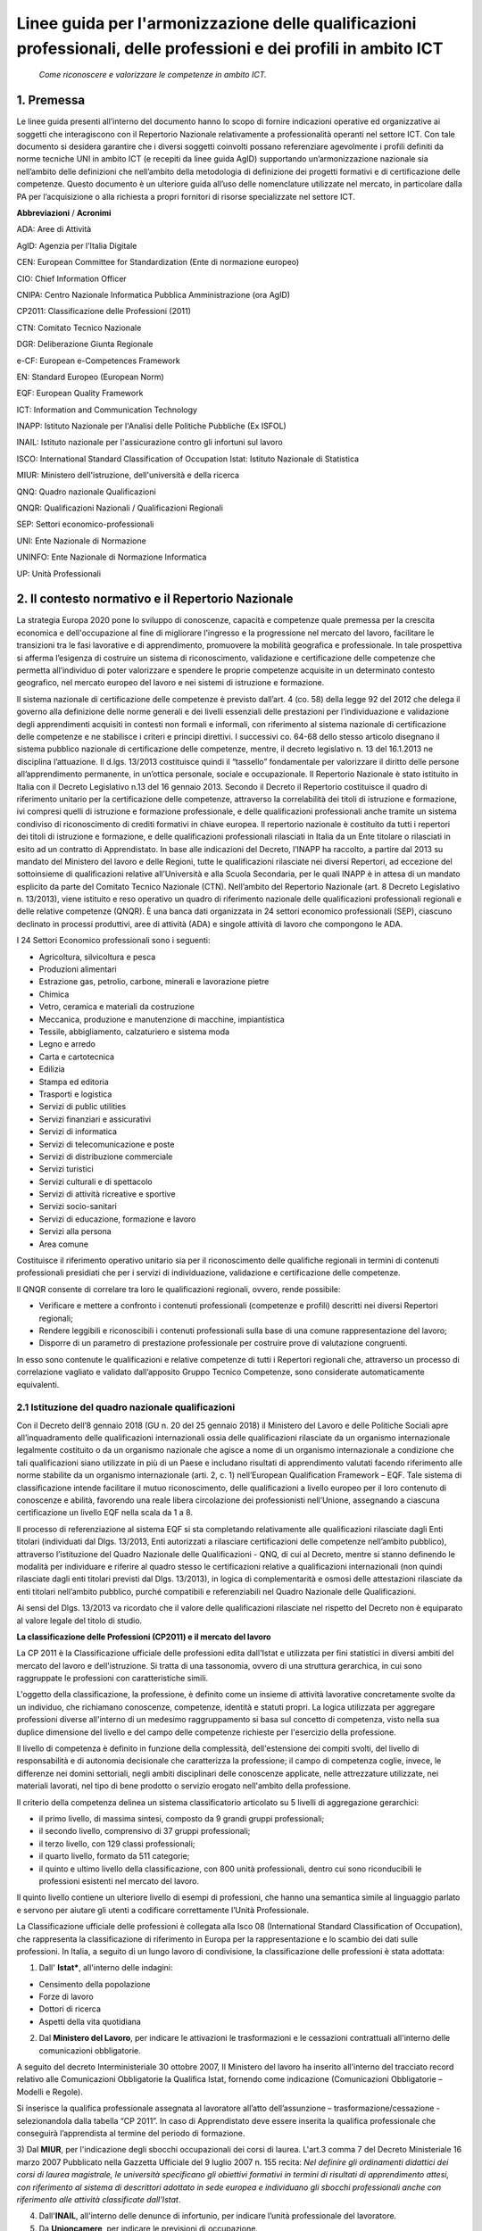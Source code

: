 Linee guida per l'armonizzazione delle qualificazioni professionali, delle professioni e dei profili in ambito ICT
==================================================================================================================
 
 *Come riconoscere e valorizzare le competenze in ambito ICT.*
  
1. Premessa
--------------
Le linee guida presenti all’interno del documento hanno lo scopo di fornire indicazioni operative ed organizzative ai soggetti che interagiscono con il Repertorio Nazionale relativamente a professionalità operanti nel settore ICT. Con tale documento si desidera garantire che i diversi soggetti coinvolti possano referenziare agevolmente i profili definiti da norme tecniche UNI in ambito ICT (e recepiti da linee guida AgID) supportando un’armonizzazione nazionale sia nell’ambito delle definizioni che nell’ambito della metodologia di definizione dei progetti formativi e di certificazione delle competenze.
Questo documento è un ulteriore guida all’uso delle nomenclature utilizzate nel mercato, in particolare dalla PA per l’acquisizione o alla richiesta a propri fornitori di risorse specializzate nel settore ICT. 

**Abbreviazioni** / **Acronimi**

ADA: Aree di Attività

AgID: Agenzia per l’Italia Digitale

CEN: European Committee for Standardization (Ente di normazione europeo)

CIO: Chief Information Officer

CNIPA: Centro Nazionale Informatica Pubblica Amministrazione (ora AgID)

CP2011: Classificazione delle Professioni (2011)

CTN: Comitato Tecnico Nazionale

DGR: Deliberazione Giunta Regionale

e-CF: European e-Competences Framework

EN: Standard Europeo (European Norm)

EQF: European Quality Framework

ICT: Information and Communication Technology

INAPP: Istituto Nazionale per l'Analisi delle Politiche Pubbliche (Ex ISFOL)

INAIL:  Istituto nazionale per l'assicurazione contro gli infortuni sul lavoro


ISCO: International Standard Classification of Occupation
Istat: Istituto Nazionale di Statistica

MIUR: Ministero dell'istruzione, dell'università e della ricerca

QNQ: Quadro nazionale Qualificazioni


QNQR: Qualificazioni Nazionali / Qualificazioni Regionali

SEP: Settori economico-professionali

UNI: Ente Nazionale di Normazione

UNINFO: Ente Nazionale di Normazione Informatica

UP: Unità Professionali


2. Il contesto normativo e il Repertorio Nazionale
-----------------------------------------------------


La strategia Europa 2020 pone lo sviluppo di conoscenze, capacità e competenze quale premessa per la crescita economica e dell'occupazione al fine di migliorare l'ingresso e la progressione nel mercato del lavoro, facilitare le transizioni tra le fasi lavorative e di apprendimento, promuovere la mobilità geografica e professionale.
In tale prospettiva si afferma l’esigenza di costruire un sistema di riconoscimento, validazione e certificazione delle competenze che permetta all’individuo di poter valorizzare e spendere le proprie competenze acquisite in un determinato contesto geografico, nel mercato europeo del lavoro e nei sistemi di istruzione e formazione.

Il sistema nazionale di certificazione delle competenze è previsto dall’art. 4 (co. 58) della legge 92 del 2012 che delega il governo alla definizione delle norme generali e dei livelli essenziali delle prestazioni per l’individuazione e validazione degli apprendimenti acquisiti in contesti non formali e informali, con riferimento al sistema nazionale di certificazione delle competenze e ne stabilisce i criteri e principi direttivi. I successivi co. 64-68 dello stesso articolo disegnano il sistema pubblico nazionale di certificazione delle competenze, mentre, il decreto legislativo n. 13 del 16.1.2013 ne disciplina l’attuazione.
Il d.lgs. 13/2013 costituisce quindi il “tassello” fondamentale per valorizzare il diritto delle persone all’apprendimento permanente, in un’ottica personale, sociale e occupazionale.
Il Repertorio Nazionale è stato istituito in Italia con il Decreto Legislativo n.13 del 16 gennaio 2013. Secondo il Decreto il Repertorio costituisce il quadro di riferimento unitario per la certificazione delle competenze, attraverso la correlabilità dei titoli di istruzione e formazione, ivi compresi quelli di istruzione e formazione professionale, e delle qualificazioni professionali anche tramite un sistema condiviso di riconoscimento di crediti formativi in chiave europea.
Il repertorio nazionale è costituito da tutti i repertori dei titoli di istruzione e formazione, e delle qualificazioni professionali rilasciati in Italia da un Ente titolare o rilasciati in esito ad un contratto di Apprendistato.
In base alle indicazioni del Decreto, l’INAPP ha raccolto, a partire dal 2013 su mandato del Ministero del lavoro e delle Regioni, tutte le qualificazioni rilasciate nei diversi Repertori, ad eccezione del sottoinsieme di qualificazioni relative all’Università e alla Scuola Secondaria, per le quali INAPP è in attesa di un mandato esplicito da parte del Comitato Tecnico Nazionale (CTN).
Nell’ambito del Repertorio Nazionale (art. 8 Decreto Legislativo n. 13/2013), viene istituito e reso operativo un quadro di riferimento nazionale delle qualificazioni professionali regionali e delle relative competenze (QNQR).
È una banca dati organizzata in 24 settori economico professionali (SEP), ciascuno declinato in processi produttivi, aree di attività (ADA) e singole attività di lavoro che compongono le ADA.

I 24 Settori Economico professionali sono i seguenti:

-	Agricoltura, silvicoltura e pesca

- Produzioni alimentari

- Estrazione gas, petrolio, carbone, minerali e lavorazione pietre

- Chimica

- Vetro, ceramica e materiali da costruzione

- Meccanica, produzione e manutenzione di macchine, impiantistica

- Tessile, abbigliamento, calzaturiero e sistema moda

- Legno e arredo

- Carta e cartotecnica

- Edilizia

- Stampa ed editoria

- Trasporti e logistica

- Servizi di public utilities

- Servizi finanziari e assicurativi

- Servizi di informatica

- Servizi di telecomunicazione e poste

- Servizi di distribuzione commerciale

- Servizi turistici

- Servizi culturali e di spettacolo

- Servizi di attività ricreative e sportive

- Servizi socio-sanitari

- Servizi di educazione, formazione e lavoro

- Servizi alla persona

- Area comune


Costituisce il riferimento operativo unitario sia per il riconoscimento delle qualifiche regionali in termini di contenuti professionali presidiati che per i servizi di individuazione, validazione e certificazione delle competenze.

Il QNQR consente di correlare tra loro le qualificazioni regionali, ovvero, rende possibile:

- Verificare e mettere a confronto i contenuti professionali (competenze e profili) descritti nei diversi Repertori regionali;
- Rendere leggibili e riconoscibili i contenuti professionali sulla base di una comune rappresentazione del lavoro;
- Disporre di un parametro di prestazione professionale per costruire prove di valutazione congruenti.

In esso sono contenute le qualificazioni e relative competenze di tutti i Repertori regionali che, attraverso un processo di correlazione vagliato e validato dall’apposito Gruppo Tecnico Competenze, sono considerate automaticamente equivalenti.


2.1 Istituzione del quadro nazionale qualificazioni
''''''''''''''''''''''''''''''''''''''''''''''''''''''

Con il Decreto dell’8 gennaio 2018 (GU n. 20 del 25 gennaio 2018) il Ministero del Lavoro e delle Politiche Sociali apre all’inquadramento delle qualificazioni internazionali ossia delle qualificazioni rilasciate da un organismo internazionale legalmente costituito o da un organismo nazionale che agisce a nome di un organismo internazionale a condizione che tali qualificazioni siano utilizzate in più di un Paese e includano risultati di apprendimento valutati facendo riferimento alle norme stabilite da un organismo internazionale (arti. 2, c. 1) nell’European Qualification Framework – EQF. Tale sistema di classificazione intende facilitare il mutuo riconoscimento, delle qualificazioni a livello europeo per il loro contenuto di conoscenze e abilità, favorendo una reale libera circolazione dei professionisti nell’Unione, assegnando a ciascuna certificazione un livello EQF nella scala da 1 a 8.

Il processo di referenziazione al sistema EQF si sta completando relativamente alle qualificazioni rilasciate dagli Enti titolari (individuati dal Dlgs. 13/2013, Enti autorizzati a rilasciare certificazioni delle competenze nell’ambito pubblico), attraverso l’istituzione del Quadro Nazionale delle Qualificazioni - QNQ, di cui al Decreto, mentre si stanno definendo le modalità per individuare e riferire al quadro stesso le certificazioni relative a qualificazioni internazionali (non quindi rilasciate dagli enti titolari previsti dal Dlgs. 13/2013), in logica di complementarità e osmosi delle attestazioni rilasciate da enti titolari nell’ambito pubblico, purché compatibili e referenziabili nel Quadro Nazionale delle Qualificazioni.

Ai sensi del Dlgs. 13/2013 va ricordato che il valore delle qualificazioni rilasciate nel rispetto del Decreto non è equiparato al valore legale del titolo di studio. 

**La classificazione delle Professioni (CP2011) e il mercato del lavoro**

La CP 2011 è la Classificazione ufficiale delle professioni edita dall'Istat e utilizzata per fini statistici in diversi ambiti del mercato del lavoro e dell'istruzione. Si tratta di una tassonomia, ovvero di una struttura gerarchica, in cui sono raggruppate le professioni con caratteristiche simili.

L'oggetto della classificazione, la professione, è definito come un insieme di attività lavorative concretamente svolte da un individuo, che richiamano conoscenze, competenze, identità e statuti propri. La logica utilizzata per aggregare professioni diverse all'interno di un medesimo raggruppamento si basa sul concetto di competenza, visto nella sua duplice dimensione del livello e del campo delle competenze richieste per l'esercizio della professione.

Il livello di competenza è definito in funzione della complessità, dell'estensione dei compiti svolti, del livello di responsabilità e di autonomia decisionale che caratterizza la professione; il campo di competenza coglie, invece, le differenze nei domini settoriali, negli ambiti disciplinari delle conoscenze applicate, nelle attrezzature utilizzate, nei materiali lavorati, nel tipo di bene prodotto o servizio erogato nell'ambito della professione.

Il criterio della competenza delinea un sistema classificatorio articolato su 5 livelli di aggregazione gerarchici:

- il primo livello, di massima sintesi, composto da 9 grandi gruppi professionali;

- il secondo livello, comprensivo di 37 gruppi professionali;

- il terzo livello, con 129 classi professionali;


- il quarto livello, formato da 511 categorie;

- il quinto e ultimo livello della classificazione, con 800 unità professionali, dentro cui sono riconducibili le professioni esistenti nel mercato del lavoro.

Il quinto livello contiene un ulteriore livello di esempi di professioni, che hanno una semantica simile al linguaggio parlato e servono per aiutare gli utenti a codificare correttamente l’Unità Professionale. 

La Classificazione ufficiale delle professioni è collegata alla Isco 08 (International Standard Classification of Occupation), che rappresenta la classificazione di riferimento in Europa per la rappresentazione e lo scambio dei dati sulle professioni. In Italia, a seguito di un lungo lavoro di condivisione, la classificazione delle professioni è stata adottata:

1) Dall' **Istat***, all'interno delle indagini:

- Censimento della popolazione
- Forze di lavoro
- Dottori di ricerca
- Aspetti della vita quotidiana

2) Dal **Ministero del Lavoro**, per indicare le attivazioni le trasformazioni e le cessazioni contrattuali all'interno delle comunicazioni obbligatorie.

A seguito del decreto Interministeriale 30 ottobre 2007, Il Ministero del lavoro ha inserito all'interno del tracciato record relativo alle Comunicazioni Obbligatorie la Qualifica Istat, fornendo come indicazione (Comunicazioni Obbligatorie – Modelli e Regole).

Si inserisce la qualifica professionale assegnata al lavoratore all’atto dell’assunzione – trasformazione/cessazione - selezionandola dalla tabella “CP 2011”. In caso di Apprendistato deve essere inserita la qualifica professionale che conseguirà l’apprendista al termine del periodo di formazione. 

3) Dal **MIUR**, per l'indicazione degli sbocchi occupazionali dei corsi di laurea. L'art.3 comma 7 del Decreto Ministeriale 16 marzo 2007 Pubblicato nella Gazzetta Ufficiale del 9 luglio 2007 n. 155 recita:
*Nel definire gli ordinamenti didattici dei corsi di laurea magistrale, le università specificano gli obiettivi formativi in termini di risultati di apprendimento attesi, con riferimento al sistema di descrittori adottato in sede europea e individuano gli sbocchi professionali anche con riferimento alle attività classificate dall'Istat*.

4) Dall'**INAIL**, all'interno delle denunce di infortunio, per indicare l’unità professionale del lavoratore.

5) Da **Unioncamere**, per indicare le previsioni di occupazione.

6) Dall'**INAPP**, nell'indagine campionaria sulle professioni e nella rilevazione sui fabbisogni formativi .

7) Dal **MEF**, all’interno della sperimentazione per la rilevazione delle professioni nella P.A. (Circolare n.19 del 27 aprile 2017).


2.2 L'indagine campionaria sulle professioni
''''''''''''''''''''''''''''''''''''''''''''''

L’indagine Campionaria sulle professioni è realizzata congiuntamente dall’INAPP e dall’Istat e ha come obiettivo la raccolta di informazioni utili a rappresentare le caratteristiche delle professioni, con particolare riferimento al contenuto del lavoro svolto e al contesto organizzativo in cui si svolge il lavoro. L’indagine descrive tutte le professioni esistenti nel panorama del mercato del lavoro italiano, da quelle operanti nelle imprese private a quelle presenti nell’ambito delle istituzioni e delle strutture pubbliche, fino a quelle operanti in regime di autonomia. Le risposte sono fornite direttamente dai lavoratori che svolgono la professione oggetto di indagine. 
L’indagine è inserita nel Programma Statistico Nazionale (ISF 00055). Le informazioni prodotte con l’indagine Campionaria sulle professioni contribuiscono ad alimentare il sistema informativo Professioni, un sistema di web linked open data che collega tra loro le istituzioni che forniscono dati sulle professioni.  Il quadro concettuale di riferimento per l’indagine e le tassonomie di variabili utilizzate sono per lo più mutuate dal modello statunitense dell’Occupational Information Network, O*Net (online.onetcenter.org) utilizzato in Italia anche nell’ambito dell’indagine Audit sui fabbisogni professionali (prima e seconda edizione), realizzata da Isfol. Questa indagine analizza mediante un questionario strutturato particolarmente ricco ed articolato le caratteristiche delle Unità Professionali (UP) presenti nell’ambito della Classificazione delle professioni attualmente vigente nel nostro Paese (CP 2011). 
L’insieme delle descrizioni delle caratteristiche delle UP (relative al lavoro svolto e al contesto di lavoro) forniscono un dettaglio qualitativo esaustivo delle figure che popolano il nostro mercato del lavoro. I lavoratori intervistati nell’ambito dell’indagine Campionaria sulle professioni sono circa 16mila, rappresentativi delle circa 800 UP in cui si articola al massimo livello di dettaglio la Classificazione delle professioni (CP 2011). Nelle sezioni del questionario relative alle conoscenze, agli skills, alle attitudini e alle attività generalizzate (sezioni B, C, D, G), le domande esplorano due dimensioni diverse e complementari: 


a) l'importanza dell'aspetto considerato (item) nello svolgimento della professione; 

b) il livello di complessità per il quale lo stesso item è necessario. 


3. Correlazioni tra le classificazioni
----------------------------------------

Per garantire un sistema di certificazione stabile, efficace e rispettoso delle norme che regolano il mercato del lavoro nazionale è necessario armonizzare e integrare i sistemi esistenti. Attualmente, rispetto alle professioni ICT, esistono:

-	La classificazione ufficiale delle professioni (CP2011)

-	I Repertori Regionali collegati all’Atlante del Lavoro e delle Qualificazioni

-	Le “Linee guida per la qualità delle competenze digitali nelle professionalità ICT” (AgID)

3.1. La classificazione ufficiale delle professioni (CP2011)
'''''''''''''''''''''''''''''''''''''''''''''''''''''''''''''

L'Unità Professionale (UP) rappresenta il massimo livello di dettaglio della CP2011 (V livello). Tra le 800 UP, ne sono state individuate 13 che hanno una corrispondenza diretta con i profili ICT individuati dall’AgID riportati nel prospetto sinottico.

**CODICE UP E DESCRIZIONE**

**2.1.1.4.1**	 Analisti e Progettisti di Software

**2.1.1.4.**	 Analisti di Sistema

**2.1.1.4.3** 	 Analisti e Progettisti di Applicazioni Web

**2.1.1.5.1** 	 Specialisti in Reti e Comunicazioni Informatiche

**2.1.1.5.2** 	 Analisti e Progettisti di Basi Dati

**2.1.1.5.3** 	 Amministratori di Sistemi

**2.1.1.5.4** 	 Specialisti in Sicurezza Informatica

**3.1.2.1.0** 	 Tecnici Programmatori

**3.1.2.2.0**	 Tecnici Esperti in Applicazioni

**3.1.2.3.0** 	 Tecnici Web

**3.1.2.4.0** 	 Tecnici Gestori di Basi di Dati

**3.1.2.5.0** 	 Tecnici Gestori di Reti e di Sistemi Telematici

**6.2.4.6.0**	 Installatori, Manutentori e Riparatori di Apparecchiature Informatiche 


3.2. I Repertori Regionali collegati all’Atlante del Lavoro e delle Qualificazioni
''''''''''''''''''''''''''''''''''''''''''''''''''''''''''''''''''''''''''''''''''''

Ogni regione ha la possibilità di creare liberamente le qualificazioni da inserire nei repertori. Ad esempio, nel Repertorio Ligure (DGR 668/17) sono presenti le seguenti figure:

- Programmatore ed installatore di sistemi elettrico-elettronici

- Programmatore Sviluppatore Software

- Web Designer

Attualmente, le qualificazioni dei repertori collegate all’ICT sono diversificate e, a parte qualche caso isolato, non è ancora stata avviata una strategia comune di certificazione. Tuttavia, nell’Atlante del Lavoro e delle Qualificazioni sono previste numerose ADA a cui fare riferimento:

**CODICE ADA E DESCRIZIONE**

**ADA.16.237.773** Definizione e implementazione della strategia organizzativa nell'ICT

**ADA.16.237.775** Identificazione e definizione delle proposte per lo sviluppo dei servizi IT

**ADA.16.238.776** Gestione del processo di sviluppo del business in ambito Information Technology

**ADA.16.238.777** Allineamento tra strategie di business e sviluppo tecnologico

**ADA.16.238.778** Ideazione e definizione della specifica soluzione ICT

**ADA.16.238.779** Supporto al cliente per l'innovazione nell'ICT

**ADA.16.238.780** Implementazione di misure di sicurezza dei sistemi informativi

**ADA.16.239.781** Progettazione e implementazione dell'infrastruttura ICT

**ADA.16.239.782** Supporto operativo ai sistemi e alle reti informatiche

**ADA.16.239.783** Progettazione e realizzazione di soluzioni di Data management

**ADA.16.239.784** Supporto operativo alle soluzioni di Data management

**ADA.16.239.785** Progettazione e realizzazione di applicativi software multi-tier

**ADA.16.239.786** Progettazione e realizzazione di soluzioni software con linguaggi di scripting legati a specifici applicativi (es VBA, Actionscript, linguaggi CAD, ecc.)

**ADA.16.239.787** Progettazione e realizzazione dell'interfaccia utente

**ADA.16.239.788** Sviluppo di siti web con applicativi CMS/COS (Content Management System e Content Optimization System)

**ADA.16.239.789** Deployment, integrazione e verifica della soluzione ICT

**ADA.16.240.790** Analisi di mercato e pianificazione delle azioni per la distribuzione dei servizi ICT

**ADA.16.240.791** Erogazione di servizi ICT in remoto (es. clouding, hosting, help desk, ecc.)

3.3. Linee guida per la qualità delle competenze digitali nelle professionalità ICT - AgID
''''''''''''''''''''''''''''''''''''''''''''''''''''''''''''''''''''''''''''''''''''''''''''''

Questo manuale arricchisce le indicazioni fornite sulla costruzione di contratti di servizio, vedi "Dizionario delle Forniture ICT", al caso più generale nel quale ci sia la necessità di comprendere l’erogazione di prestazioni professionali.

AgID, recependo quanto previsto dal piano "strategia per la crescita digitale 2014-2020" e per coordinarne l'attuazione con tutte le amministrazioni centrali e locali, nel mese di maggio 2017, a seguito della consultazione pubblica ospitata sul sito open.gov.it, ha provveduto a sostituire il manuale operativo "Dizionario dei profili di competenza per le professioni ICT" precedentemente pubblicato nel 2010 dal CNIPA, promuovendo l'uso del modello e-CF 3.0 e dei profili ad esso correlati (profili di seconda e terza generazione).

I profili contenuti nel manuale si basano su norme tecniche europee (UNI EN 16234-1) e nazionali (UNI 11621). Tali profili sono definiti di seconda generazione (23 profili ICT, contenuti nella norma UNI 11621-2) e prevedono una verticalizzazione per settore, definita come “profili di terza generazione”, attualmente:

- UNI 11621-3:2017. Attività professionali non regolamentate – Profili professionali per l’ICT – Profili professionali relativi alle professionalità operanti nel Web. Contiene i profili professionali identificati per chi opera nel Web (25 profili professionali): Web Community Manager, Web Project Manager, Web Account Manager, User Experience Designer, Web Business Analyst, Web DB Administrator, Search Engine Expert, Web Advertising Manager, Frontend Web Developer, Server Side Web Developer, Web Content Specialist, Web Server Administrator, Information Architect, Digital Strategic Planner, Web Accessibility Expert, Web Security Expert, Mobile Application Developer, E-commerce Specialist, Online Store Manager, Reputation Manager, Knowledge Manager, Augmented Reality Expert, E-Learning Specialist, Data Scientist e Wikipedian.

- UNI 11621-4:2017. Attività professionali non regolamentate – Profili professionali per l’ICT – Profili professionali relativi alla sicurezza delle informazioni. Contiene i profili professionali dedicati alla sicurezza informatica (12 profili professionali): Responsabile di sistemi per la gestione della sicurezza delle informazioni, Responsabile della sicurezza dei sistemi per la conservazione digitale, Responsabile della continuità operativa (ICT), Responsabile della sicurezza delle informazioni (CISO), Manager della sicurezza delle informazioni, Analista di processo per la sicurezza delle informazioni, Analista tecnico per la sicurezza delle informazioni, Analista forense, Specialista di processo della sicurezza delle informazioni, Specialista infrastrutturale della sicurezza delle informazioni, Specialista applicativo della sicurezza delle informazioni e Specialista nella risposta agli incidenti.

- UNI 11621-5:2018 – Attività professionali non regolamentate – Profili professionali per l’ICT - Profili professionali relativi all’informazione geografica. Contiene i profili professionali dedicati all’informazione geografica (5 profili professionali): GeoData Analyst, Geographic Information Manager, Geographic Information Officer, Geographic Information Technician / Specialist eGeographic Knowledge Enabler.

Tra i 23 profili ICT di seconda generazione indicati nel documento “Linee guida per la qualità delle competenze digitali nelle professionalità ICT”, quelli identificati come ricollocabili alla catalogazione CP2011 e ai repertori sono i seguenti:

•	Business Analyst
•	Business Information Management
•	Database Administrator
•	Developer
•	Digital Media Specialist
•	Enterprise Architect
•	ICT Consultant
•	ICT Security Manager
•	ICT Security Specialist
•	Network Specialist
•	Project Manager
•	System Administrator
•	System Analyst
•	Systems Architect
•	Technical Specialist
•	Test Specialist

Restano pertanto esclusi attualmente dalla ricollocazione i seguenti profili:
•	Account Manager
•	Chief Information Officer (CIO)
•	ICT Operations Manager
•	ICT Trainer
•	Quality Assurance Manager
•	Service Desk Agent
•	Service Manager

3.4. Correlazione tra le diverse classificazioni
'''''''''''''''''''''''''''''''''''''''''''''''''''''

Rispetto a questa ripartizione, esistono tempistiche di aggiornamento ed evoluzione molto diversi:

•	La classificazione delle professioni descrive interamente l’universo delle professioni ed è per sua natura uno strumento stabile, che viene aggiornato con una cadenza temporale molto ampia (venti anni) e segue gli aggiornamenti strutturali della classificazione internazionale ISCO. Una classificazione viene costruita con una struttura, una metodologia e un livello di generalizzazione tale da permettere agli utilizzatori di classificare anche oggetti non esistenti al momento della sua costruzione (si pensi alla classificazione delle piante o degli animali che permettono di ricondurre le nuove specie in ambiti ben definiti). Per questo non sono necessari aggiornamenti molto frequenti. Tuttavia, in Italia, vengono effettuati degli aggiornamenti con cadenze differenti.

•	Gli esempi di professioni vengono aggiornati sulla base delle professioni rilevate dalla rilevazione continua sulle forze lavoro. Questo tipo di aggiornamento non ha impatto sulla struttura classificatoria e può essere effettuato liberamente (nel rispetto della logica della classificazione). La struttura della classificazione, invece, segue gli aggiornamenti della ISCO, ma può subire dei piccoli adeguamenti nel corso della revisione decennale.

•	Le regioni definiscono le qualificazioni dei Repertori Regionali, che, ai fini della validità di una certificazione su tutto il territorio nazionale, devono essere ricondotte ad una o più aree di attività previste dall’Atlante del Lavoro e delle Qualificazioni. Il processo di aggiornamento delle qualificazioni non deve rispettare tempistiche definite. Lo stesso discorso vale per le Aree Di Attività (ADA) contenute nell’Atlante del Lavoro e delle Qualificazioni, che, per definizione, essendo legate ai processi previsti all’interno di una certa qualificazione, devono seguire le variazioni dei repertori regionali. I repertori regionali e le ADA sono strutture flessibili che seguono una logica diversa da quella classificatoria e vengono adeguate alle esigenze del mercato lavoro locale. Tuttavia, le Aree di Attività dell’Atlante del Lavoro e delle Qualificazioni sono ricondotte alle Unità Professionali della Classificazione ufficiale delle Professioni. In questo modo, è possibile avere un collegamento diretto tra i repertori regionali e la Classificazione ufficiale delle Professioni.

•	I profili referenziati da AgID, basandosi su norme tecniche (nazionali e internazionali), possono subire aggiornamenti periodici. Tali aggiornamenti dipendono pertanto dalle attività delle specifiche commissioni dell’ente di normazione (per l’Italia UNINFO), che possono portare alla revisione di profili (modifica profili attuali e/o integrazione di ulteriori profili) in periodi comunque non inferiori all’anno solare. AgID prevede di aggiornare comunque le linee guida su base annuale, integrando le linee guida dell’anno precedente con eventuali novità normative.


4. Modello di riferimento per la catalogazione
---------------------------------------------------

La coesistenza di diverse classificazioni rende complesso il procedimento di “unificazione”, ma al tempo stesso offre una ricchezza di prospettive che possono trovare in questa proposta una sintesi che coniughi esigenze diverse e individui un linguaggio comune.
Partendo dall’obiettivo di aggiornare il Repertorio Ligure si propone un processo sperimentale al fine di definire un “metodo” che consenta di rendere fruibili in modo omogeneo le diverse classificazioni.

L’obiettivo delle presenti linee guida è quello di supportare l’identificazione di un linguaggio che renda fruibili le classificazioni Istat e Atlante del Lavoro e delle Qualificazioni (Nazionale e repertori regionali), a partire dai profili UNI referenziati dalle linee guida AgID. In buona sostanza la proposta è quella di applicare un processo di “operativizzazione”, per passare dal concetto astratto di Figura professionale a quello concreto di attività (Area di attività dell’Atlante e Unità di competenza del repertorio) per poter descrivere con un linguaggio condiviso quali comportamenti (attività) vanno associati alla figura.

Attraverso la disarticolazione è possibile giungere ad una sintesi, di cui il prospetto allegato è un esempio. Il processo di operativizzazione:

Di seguito si riporta, a titolo esemplificativo, la descrizione del modello del Repertorio Ligure: dalla figura professionale si evidenzia come la centro sia il concetto di competenza, a sua volta articolata in conoscenze e abilità (che in prospettiva sono le variabili utilizzate per risalire alla competenza). Come noto, le figure professionali in generale, quelle dell’ICT in particolare, sono caratterizzate da una rapida evoluzione e modificazioni. Partire dai singoli “standard minimi di competenza” (le conoscenze e abilità) che compongono le competenze e quindi le qualificazioni consente di mantenere aggiornati in modo flessibile e mobile i descrittori delle figure professionali e soprattutto consente di collegare tra loro le diverse classificazioni.

4.1. Definizione di figura professionale
'''''''''''''''''''''''''''''''''''''''''''''
Le figure professionali descritte nel repertorio mirano a supportare le attività delle politiche di orientamento, formazione e lavoro e ad agevolare nella scelta dei percorsi formativi. È possibile consultare le schede, anche in formato PDF, delle diverse figure, in cui sono descritte le "situazioni tipo" di lavoro, le competenze, le conoscenze e le abilità connesse alle diverse professioni. È attivo anche il collegamento al Sistema Informativo Nazionale delle Professioni.

Rappresentano combinazioni di competenze che fanno riferimento a specifici processi produttivi, cioè a componenti relativamente stabili dell’organizzazione del lavoro. La figura professionale descrive nello stesso tempo:

•	i processi lavorativi e le attività che tipicamente sono svolte nei contesti di lavoro, al fine di raggiungere risultati economicamente rilevanti;

•	le risorse che le persone devono mobilitare per poter presidiare efficacemente le attività lavorative.
La figura professionale rappresenta la specifica combinazione di competenze che gli attori istituzionali riconoscono valida per agire all’interno di determinate posizioni Lavorative.

La figura professionale rappresenta la specifica combinazione di competenze che gli attori istituzionali riconoscono valida per agire all’interno di determinate posizioni Lavorative.

.. image:: Processi-di-lavoro.png
  :scale: 50 %
  :alt: Schema processi di lavoro-Competenze-Figura professionale

**Figura 1. Schema processi di lavoro-Competenze-Figura professionale**


4.2. Conoscenze, abilità e competenze
'''''''''''''''''''''''''''''''''''''''''''''

Le figure professionali sono associate alla norma UNI EN 16234-1, contenente la versione in lingua italiana modello CEN e-Competence Framework (e-CF 3.0, divenuto nel 2016 uno standard europeo), che classifica 40 competenze in 5 aree di attività ICT. Il concetto chiave di questo modello è la competenza, definita come “La capacità dimostrata di applicare le conoscenze, gli skills e attitudini per ottenere risultati osservabili”. All'interno dell'e-CF, le competenze vengono descritte dal punto di vista del comportamento osservabile sul luogo di lavoro e degli elementi misurabili di una specifica competenza.

La competenza è un concetto duraturo che prescinde dalla tecnologia, dall'occupazione, dalla terminologia di marketing e dai concetti promozionali all'interno dell'ambiente ICT: sebbene queste variabili cambino rapidamente, il modello e-CF rimane duraturo e richiede manutenzione circa ogni tre anni per mantenere la rilevanza. Una competenza può essere una componente di un ruolo professionale, ma non può essere utilizzata per sostituire titoli di lavoro con lo stesso nome; ad esempio, la competenza, D.7. "Gestione vendite" non rappresenta il contenuto completo di un ruolo di lavoro "Responsabile vendite". Le competenze possono essere aggregate per rappresentare il contenuto essenziale di un ruolo o profilo professionale così come una singola competenza può essere assegnata a un numero di profili di lavoro diversi.

È utile sottolineare che la competenza e-CF non deve essere confusa con concetti di processo o tecnologici come "Cloud Computing" o "Big Data". Queste descrizioni rappresentano tecnologie in evoluzione e, nel contesto dell'e-CF, possono essere integrate come elementi all'interno di esempi di conoscenza e abilità.

L'e-CF non contempla ogni possibile competenza di un professionista ICT, ma prevede un modello classificatorio per definire le competenze associate alle figure professionali ICT. Alcune competenze introdotte nel modello e-CF (per esempio "Gestione dei problemi" o "Gestione dei rischi") sono comuni ad altre professioni, ma rappresentano un plus importante anche per le professioni ICT, che però esclude competenze generiche come può essere la "Gestione Generale".

Questo tipo di approccio è concettualmente diverso da quello utilizzato all'interno del modello Quadro europeo delle qualifiche e dei titoli per l'apprendimento permanente (EQF - European Quality Framework), che prevede uno schema per collegare i livelli di apprendimento e i quadri di qualifiche e descrive la competenza in termini di responsabilità e autonomia. Nell'e-CF i concetti di responsabilità e autonomia associati alle competenze non sono facilmente riutilizzabili a causa delle differenti definizioni da cui derivano i modelli (che comunque sono raccordati tra loro). La differenza sostanziale sta nel fatto che il modello e-CF “misura” esplicitamente il livello di una competenza (da 1 a 5) in termini di tre variabili: altezza (autonomia), profondità (complessità) e ampiezza (comportamento) per rappresentare il più fedelmente possibile la realtà del luogo di lavoro. In particolare, le competenze digitali sono riferite a 23 profili ICT collegati alla CP2011 e distribuiti in 6 differenti aree tematiche (Business management, Technical management, Design, Development, Service & Operation, Support). 

•	Le competenze sono costituite da un insieme integrato di conoscenze e capacità che assicurano l’esercizio di un comportamento organizzativo adeguato a produrre i risultati previsti da una specifica attività lavorativa. Le capacità sono intese come metodologie, tecniche, procedure, software, strumenti e attrezzature che il soggetto applica, utilizza, manovra, conduce. 

•	Le conoscenze sono intese come saperi in qualche modo formalizzati che il soggetto richiama alla memoria nell’atto di realizzare la prestazione lavorativa.


4.3. Identificazione delle componenti essenziali del modello
'''''''''''''''''''''''''''''''''''''''''''''''''''''''''''''''''

Prevedendo l’allineamento di quattro classificazioni (AgID, Istat, QNQ e Repertorio) e l’opportunità di creare una articolazione unica di competenze, è possibile utilizzare lo stesso linguaggio e consentire quindi di connettere le classificazioni delle figure professionali e delle qualificazioni correlate. Di seguito si propone la struttura di un modello condiviso per l’individuazione delle qualificazioni da certificare e delle relative competenze.

È importante, in un’ottica di mobilità europea, importante allineare le qualificazioni ICT al modello e-CF, per poter garantire una certa uniformità di linguaggio e una validità delle certificazioni più ampia e spendibile (vedi Allegato A). 


4.4. Struttura del modello
'''''''''''''''''''''''''''''''
Il modello proposto prevede:

1)	la comparazione tra le 13 UP della classificazione nazionale delle professioni, individuate come correlate alle figure ICT (contenute nelle norme UNI e recepite da AgID) e le singole ADA individuate nell’ambito della costruzione del QNQ. Da tale comparazione è possibile individuare quali attività sono attese nell’ambito di ciascuna UP e quali ADA sono collegate a più qualificazioni.

2)	La comparazione successiva, per ciascuna UP, con la figura professionale ICT AgID di riferimento.

3)	La comparazione, attraverso l’ADA correlata (o le ADA correlate) con le qualificazioni presenti nel Quadro Nazionale delle Qualificazioni e con i singoli Repertori Regionali.

Dal quadro emergente è pertanto possibile individuare sia le qualificazioni già presenti nel QNQ che nei singoli repertori ed individuare le qualificazioni da proporre per un inserimento, al fine di completare il QNQ con tutte le qualificazioni AgID. È utile evidenziare che:

A)	Nel caso in cui le qualificazioni siano presenti nei repertori, è necessario indicare, per ciascuna competenza, la corrispondenza con le competenze e-CF, specificandone il livello minimo.

B)	Nel caso in cui non siano presenti alcune o la totalità delle qualificazioni ICT, è consigliato inserire nei repertori le Unità Professionali relative alla CP2011 (indicate nel presente documento e già collegate ai profili AgID) e le competenze e-CF riportate nel quadro riassuntivo sottostante.

Di seguito un esempio di quadro sinottico realizzato con la comparazione dei profili (qualificazioni) presenti o in corso di costruzione nel Repertorio di Regione Liguria (le figure indicate con asterisco sono già presenti nel repertorio di Regione Liguria mentre le restanti sono in fase di costruzione).



5. Evoluzioni future
-----------------------

A seguito di tale comparazione, dopo adeguata sperimentazione in ulteriori regioni, a partire dalla Liguria, si potranno prevedere:

1)	approfondimento dei contenuti delle qualificazioni già presenti nel QNQ (o in singoli repertori) al fine di una loro corretta correlazione con i profili ICT AgID.

2)	progettazione, studio e costruzione dei contenuti di competenza per i profili non presenti nel QNG (o in singoli repertori) e correlati a profili ICT AgID già presenti.

3)	Definizione dei descrittori e delle dimensioni dei livelli EQF collegati al disposto del Decreto 8 gennaio 2018 per tutte le qualificazioni (già presenti o da definire) collegate ai profili ICT AgID.

4)	Pubblicazione di un documento pubblico di correlazione tra le qualificazioni nazionali e i profili ICT AgID.

5)	Avvio di un processo sperimentale che preveda la certificazione delle qualificazioni considerate da parte delle regioni attraverso gli enti certificatori accreditati secondo Dlgs. 13/2013.

6. Bibliografia
------------------

•	AgID - Linee guida per la qualità delle competenze digitali nelle professionalità ICT (Maggio 2018) 

•	DGR 668/2017 “Il sistema regionale delle professioni - aggiornamento, modifica e riorganizzazione del Repertorio Regionale delle Professioni.” - Regione Liguria - http://iterg.regione.liguria.it/Documenti.asp?comando=Ricerca&AnnoProc=2017&NumProc=5106&Emanante= 

•	MINISTERO DEL LAVORO E DELLA PREVIDENZA SOCIALE - DECRETO 30 ottobre 2007  “Comunicazioni obbligatorie telematiche dovute dai datori di lavoro pubblici e privati ai servizi competenti.” - http://www.gazzettaufficiale.it/eli/id/2007/12/27/07A10720/sg

•	MINISTERO DEL LAVORO E DELLE POLITICHE SOCIALI - DECRETO 8 gennaio 2018 “Istituzione del Quadro nazionale delle qualificazioni rilasciate nell'ambito del Sistema nazionale di certificazione delle competenze di cui al decreto legislativo 16 gennaio 2013, n. 13.” - http://www.gazzettaufficiale.it/eli/id/2018/01/25/18A00411/sg 

•	MINISTERO DELL'UNIVERSITA' E DELLA RICERCA - DECRETO 16 marzo 2007 “Determinazione delle classi delle lauree universitarie.” - http://www.gazzettaufficiale.it/eli/id/2007/07/06/07A05800/sg 

•	Istat - Nomenclatura e classificazione delle professioni (2011) - http://professioni.istat.it/sistemainformativoprofessioni/cp2011/

•	LEGGE 28 giugno 2012, n. 92 “Disposizioni in materia di riforma del mercato del lavoro in una prospettiva di crescita.” - http://www.gazzettaufficiale.it/eli/id/2012/07/03/012G0115/sg 
